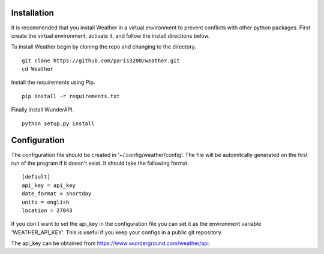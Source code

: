 
Installation
============

It is recommended that you install Weather in a virtual environment to
prevent conflicts with other python packages.  First create the virtual
environment, activate it, and follow the install directions below.

To install Weather begin by cloning the repo and changing to the directory. ::

    git clone https://github.com/paris3200/weather.git
    cd Weather

Install the requirements using Pip. ::

    pip install -r requirements.txt

Finally install WunderAPI. ::

    python setup.py install

Configuration
=============

The configuration file should be created in '~/.config/weather/config'.  The
file will be automitcally generated on the first run of the program if it
doesn't exist.  It should take the following format. ::

    [default]
    api_key = api_key
    date_format = shortday
    units = english
    location = 27043

If you don't want to set the api_key in the configuration file you can set it
as the environment variable 'WEATHER_API_KEY'.  This is useful if you keep your
configs in a public git repository.  

The api_key can be obtained from https://www.wunderground.com/weather/api.

